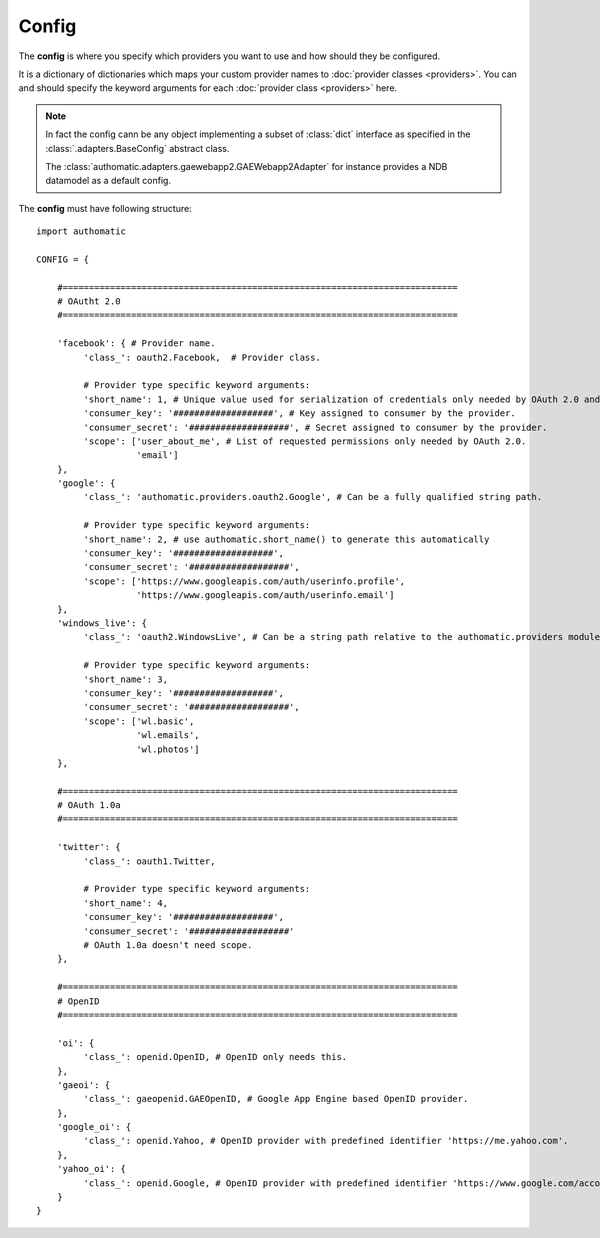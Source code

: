 Config
------

The **config** is where you specify which providers you want to use
and how should they be configured.

It is a dictionary of dictionaries which maps your custom provider names to
:doc:`provider classes <providers>`.
You can and should specify the keyword arguments for each :doc:`provider class <providers>` here.

.. note::
   
   In fact the config cann be any object implementing a subset of :class:`dict` interface as
   specified in the :class:`.adapters.BaseConfig` abstract class.
   
   The :class:`authomatic.adapters.gaewebapp2.GAEWebapp2Adapter` for instance
   provides a NDB datamodel as a default config.


The **config** must have following structure:

::

   import authomatic
   
   CONFIG = {
   
       #===========================================================================
       # OAutht 2.0
       #===========================================================================
       
       'facebook': { # Provider name.
            'class_': oauth2.Facebook,  # Provider class.
            
            # Provider type specific keyword arguments:
            'short_name': 1, # Unique value used for serialization of credentials only needed by OAuth 2.0 and OAuth 1.0a.
            'consumer_key': '###################', # Key assigned to consumer by the provider.
            'consumer_secret': '###################', # Secret assigned to consumer by the provider.
            'scope': ['user_about_me', # List of requested permissions only needed by OAuth 2.0.
                      'email']
       },
       'google': {
            'class_': 'authomatic.providers.oauth2.Google', # Can be a fully qualified string path.
            
            # Provider type specific keyword arguments:
            'short_name': 2, # use authomatic.short_name() to generate this automatically
            'consumer_key': '###################',
            'consumer_secret': '###################',
            'scope': ['https://www.googleapis.com/auth/userinfo.profile',
                      'https://www.googleapis.com/auth/userinfo.email']
       },
       'windows_live': {
            'class_': 'oauth2.WindowsLive', # Can be a string path relative to the authomatic.providers module.
            
            # Provider type specific keyword arguments:
            'short_name': 3,
            'consumer_key': '###################',
            'consumer_secret': '###################',
            'scope': ['wl.basic',
                      'wl.emails',
                      'wl.photos']
       },
       
       #===========================================================================
       # OAuth 1.0a
       #===========================================================================
       
       'twitter': {
            'class_': oauth1.Twitter,
            
            # Provider type specific keyword arguments:
            'short_name': 4,
            'consumer_key': '###################',
            'consumer_secret': '###################'
            # OAuth 1.0a doesn't need scope.
       },
                
       #===========================================================================
       # OpenID
       #===========================================================================
       
       'oi': {
            'class_': openid.OpenID, # OpenID only needs this.
       },             
       'gaeoi': {
            'class_': gaeopenid.GAEOpenID, # Google App Engine based OpenID provider.
       },             
       'google_oi': {
            'class_': openid.Yahoo, # OpenID provider with predefined identifier 'https://me.yahoo.com'.
       },             
       'yahoo_oi': {
            'class_': openid.Google, # OpenID provider with predefined identifier 'https://www.google.com/accounts/o8/id'.
       }
   }
